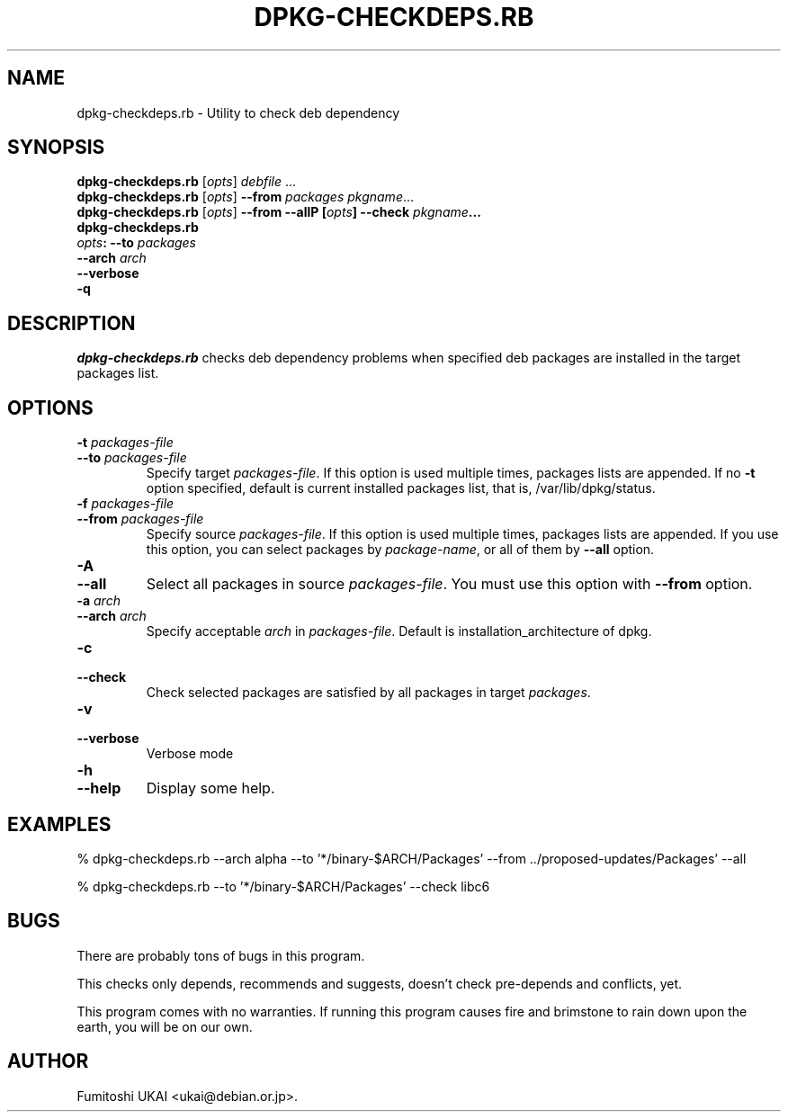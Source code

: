 .TH DPKG-CHECKDEPS.RB 1 "Debian Utilities" "DEBIAN" \" -*- nroff -*-
.SH NAME
dpkg-checkdeps.rb \- Utility to check deb dependency
.SH SYNOPSIS
\fBdpkg-checkdeps.rb\fP [\fIopts\fP] \fIdebfile\fP ...
.br
\fBdpkg-checkdeps.rb\fP [\fIopts\fP] \fB--from\fP \fIpackages\fP \fIpkgname\fP...
.br
\fBdpkg-checkdeps.rb\fP [\fIopts\fP] \fB--from\fP \fB--all\fP
.br
\fBdpkg-checkdeps.rb\rP [\fIopts\fP] \fB--check\fP \fIpkgname\fP... 
.br
\fIopts\fP: \fB--to\fP \fIpackages\fP
       \fB--arch\fP \fIarch\fP
       \fB--verbose\fP
       \fB-q\fP
.br
.SH DESCRIPTION
.I dpkg-checkdeps.rb
checks deb dependency problems when specified deb packages are
installed in the target packages list.
.SH OPTIONS
.TP
.PD 0
.BI -t " packages-file"
.TP
.BI --to " packages-file"
.PD
Specify target \fIpackages-file\fP.  If this option is used multiple times,
packages lists are appended.  If no \fB-t\fP option specified,
default is current installed packages list, that is, /var/lib/dpkg/status.
.TP
.PD 0
.BI -f " packages-file"
.TP
.BI --from " packages-file"
.PD
Specify source \fIpackages-file\fP.  If this option is used multiple times,
packages lists are appended.  If you use this option, you can select packages
by \fIpackage-name\fP, or all of them by \fB--all\fP option.
.TP
.PD 0
.B -A
.TP
.B --all
.PD
Select all packages in source \fIpackages-file\fP.  You must use this option
with \fB--from\fP option.
.TP
.PD 0
.BI -a " arch"
.TP
.BI --arch " arch"
.PD
Specify acceptable \fIarch\fP in \fIpackages-file\fP.  Default is 
installation_architecture of dpkg.
.TP
.PD 0
.B -c
.TP
.B --check
.PD
Check selected packages are satisfied by all packages in target
\fIpackages\fP.
.TP
.PD 0
.B -v
.TP
.B --verbose
.PD
Verbose mode
.TP
.PD 0
.BI -h
.TP
.BI --help
.PD
Display some help.
.SH EXAMPLES

  % dpkg-checkdeps.rb --arch alpha \
	--to '*/binary-$ARCH/Packages' \
	--from ../proposed-updates/Packages' --all

  % dpkg-checkdeps.rb --to '*/binary-$ARCH/Packages' --check libc6

.SH BUGS

There are probably tons of bugs in this program.

This checks only depends, recommends and suggests, doesn't check 
pre-depends and conflicts, yet.

This program comes with no warranties.  If running this program
causes fire and brimstone to rain down upon the earth, you will be
on our own.

.SH AUTHOR
Fumitoshi UKAI <ukai@debian.or.jp>.



